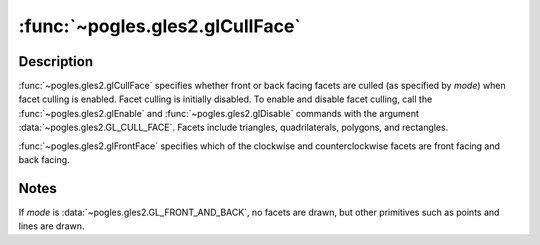 :func:`~pogles.gles2.glCullFace`
================================

.. function:: pogles.gles2.glCullFace(mode)

    Specify whether front or back facing facets can be culled.

    :param mode: specifies whether front or back facing facets are candidates
            for culling.  Symbolic constants :data:`~pogles.gles2.GL_FRONT`,
            :data:`~pogles.gles2.GL_BACK` and
            :data:`~pogles.gles2.GL_FRONT_AND_BACK` are accepted.  The initial
            value is :data:`~pogles.gles2.GL_BACK`.
    :type mode: int
    :raises: :exc:`~pogles.gles2.GLException`


Description
-----------

:func:`~pogles.gles2.glCullFace` specifies whether front or back facing facets
are culled (as specified by *mode*) when facet culling is enabled.  Facet
culling is initially disabled.  To enable and disable facet culling, call the
:func:`~pogles.gles2.glEnable` and :func:`~pogles.gles2.glDisable` commands
with the argument :data:`~pogles.gles2.GL_CULL_FACE`.  Facets include
triangles, quadrilaterals, polygons, and rectangles.

:func:`~pogles.gles2.glFrontFace` specifies which of the clockwise and
counterclockwise facets are front facing and back facing.


Notes
-----

If *mode* is :data:`~pogles.gles2.GL_FRONT_AND_BACK`, no facets are drawn, but
other primitives such as points and lines are drawn.
